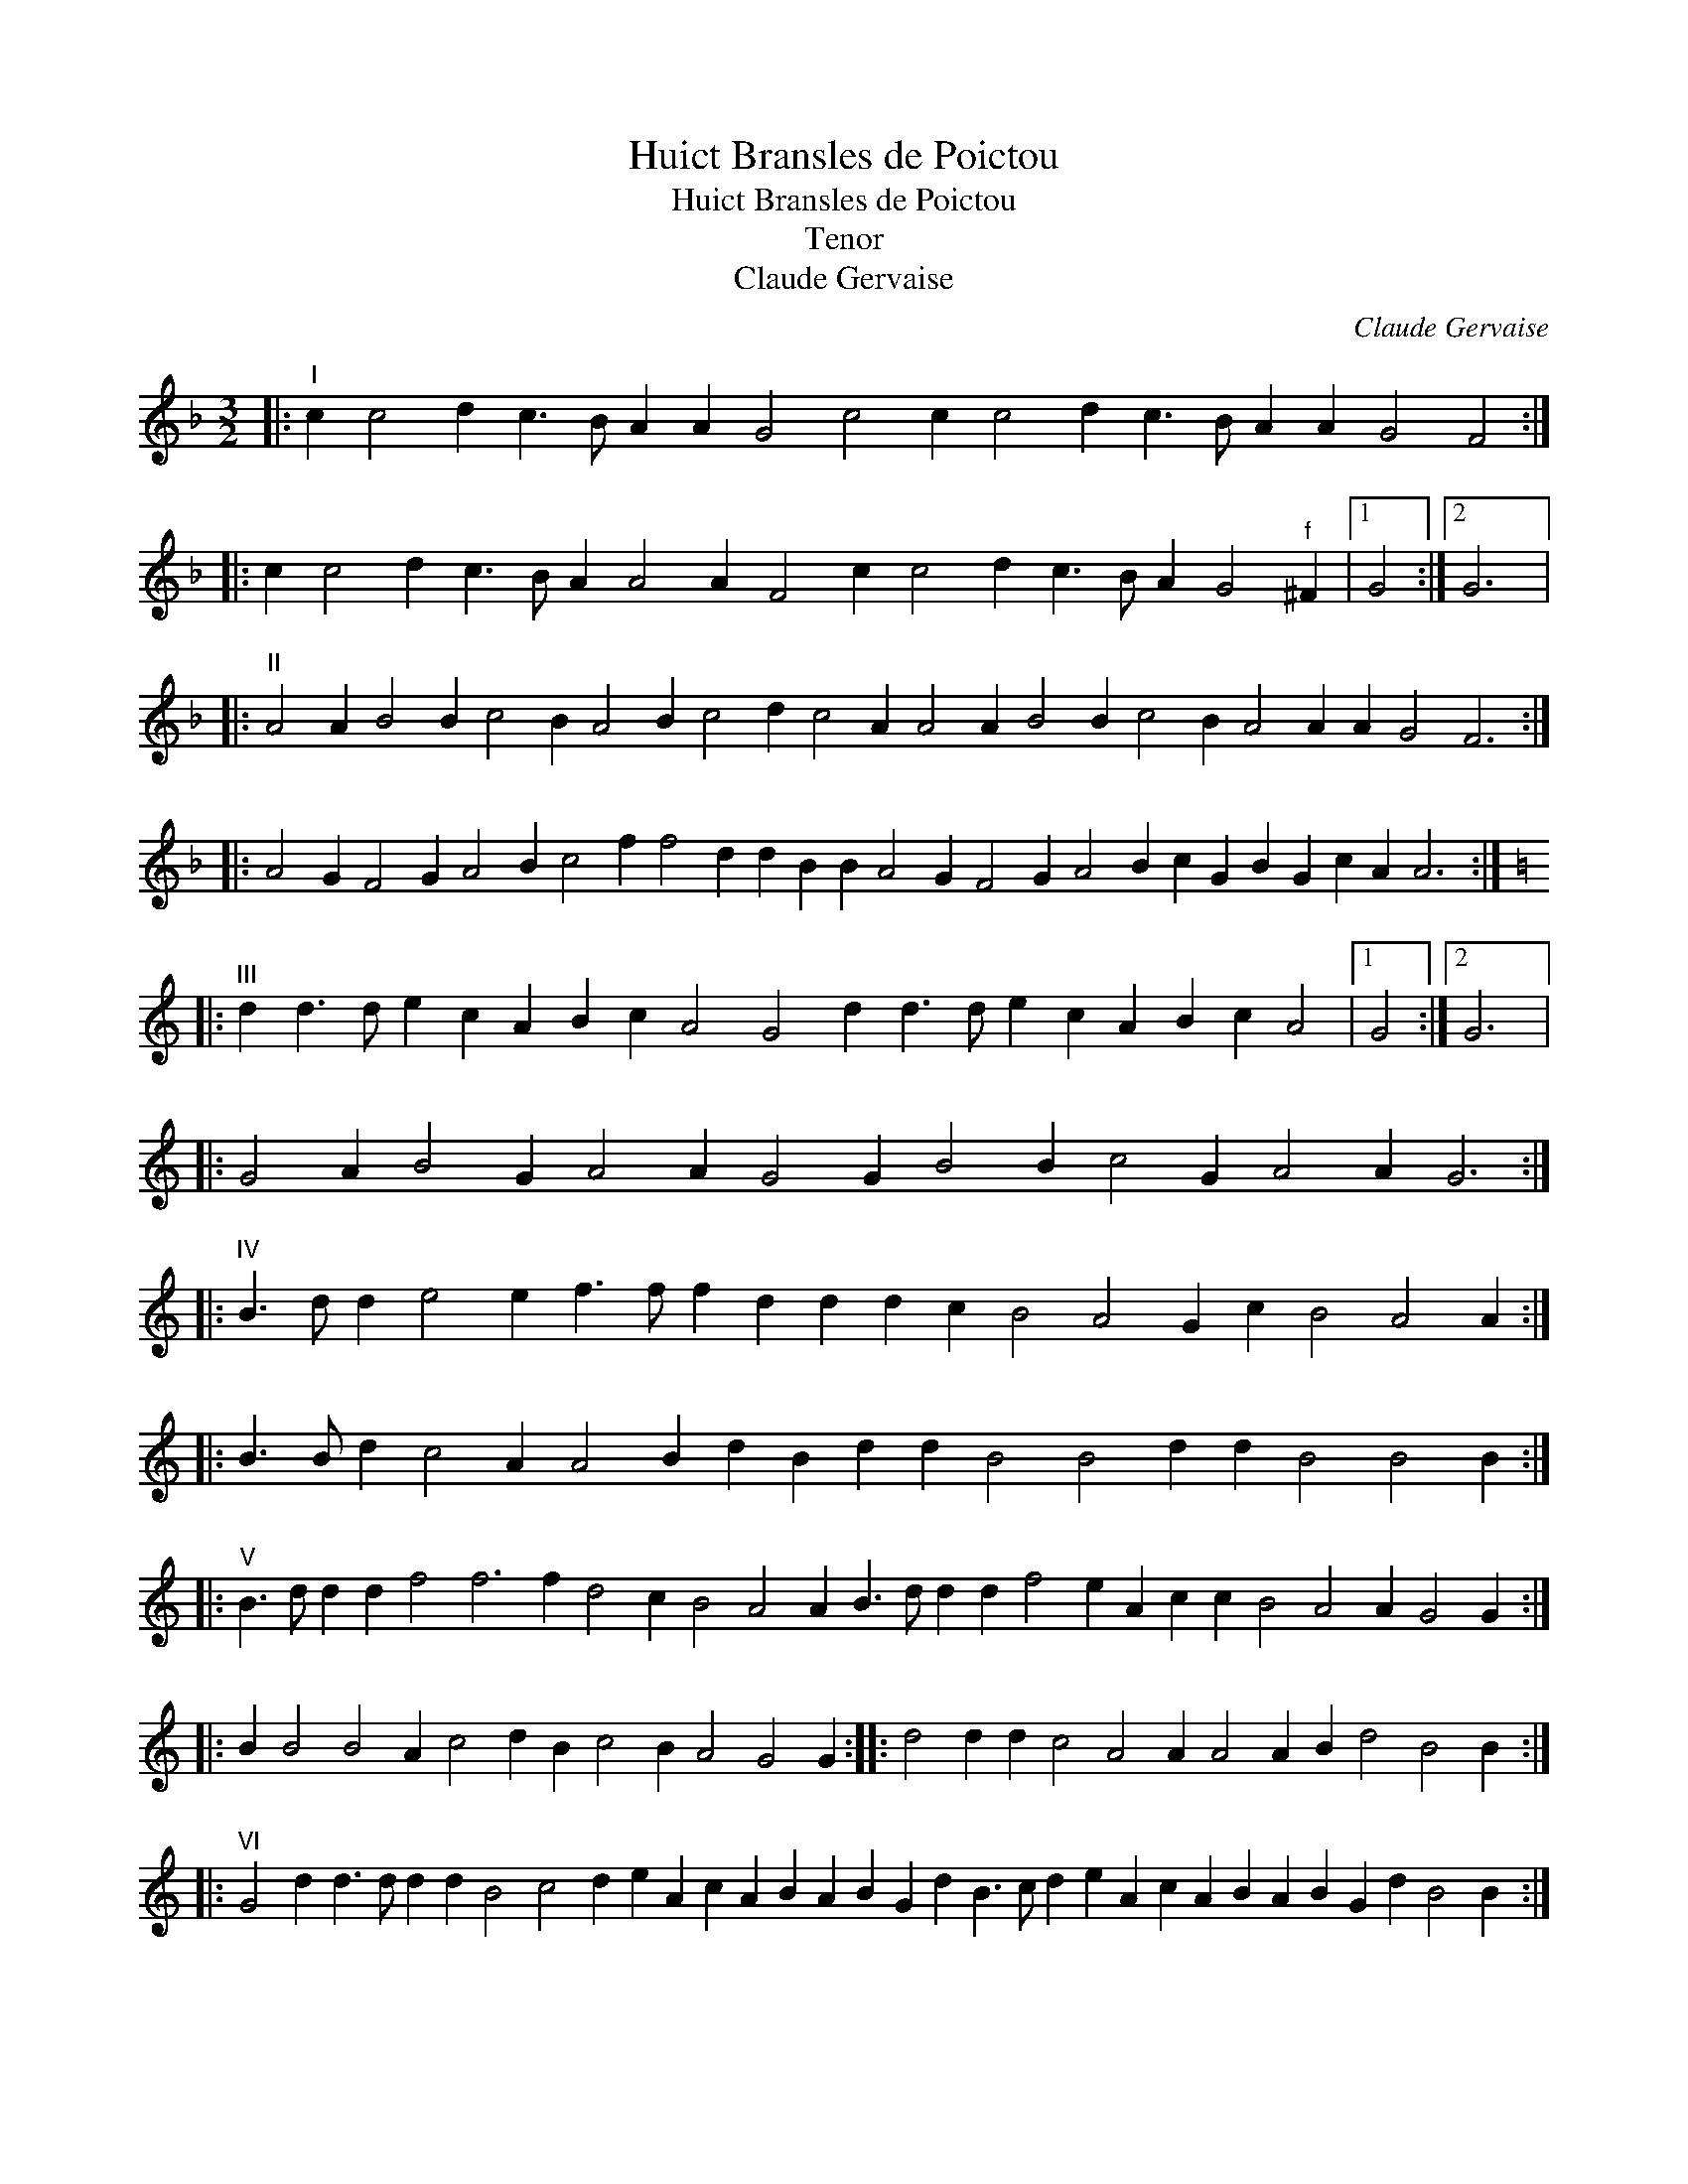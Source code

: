 X:1
T:Huict Bransles de Poictou
T:Huict Bransles de Poictou
T:Tenor
T:Claude Gervaise
C:Claude Gervaise
L:1/8
M:3/2
K:F
V:1 treble transpose=-12 
V:1
|:"^I" c2 c4 d2 c3 B A2 A2 G4 c4 c2 c4 d2 c3 B A2 A2 G4 F4 :: %1
 c2 c4 d2 c3 B A2 A4 A2 F4 c2 c4 d2 c3 B A2 G4"^f" ^F2 |1 G4 :|2 G6 |: %4
"^II" A4 A2 B4 B2 c4 B2 A4 B2 c4 d2 c4 A2 A4 A2 B4 B2 c4 B2 A4 A2 A2 G4 F6 :: %5
 A4 G2 F4 G2 A4 B2 c4 f2 f4 d2 d2 B2 B2 A4 G2 F4 G2 A4 B2 c2 G2 B2 G2 c2 A2 A6 :: %6
[K:C]"^III" d2 d3 d e2 c2 A2 B2 c2 A4 G4 d2 d3 d e2 c2 A2 B2 c2 A4 |1 G4 :|2 G6 |: %9
 G4 A2 B4 G2 A4 A2 G4 G2 B4 B2 c4 G2 A4 A2 G6 :: %10
"^IV" B3 d d2 e4 e2 f3 f f2 d2 d2 d2 c2 B4 A4 G2 c2 B4 A4 A2 :: %11
 B3 B d2 c4 A2 A4 B2 d2 B2 d2 d2 B4 B4 d2 d2 B4 B4 B2 :: %12
"^V" B3 d d2 d2 f4 f6 f2 d4 c2 B4 A4 A2 B3 d d2 d2 f4 e2 A2 c2 c2 B4 A4 A2 G4 G2 :: %13
 B2 B4 B4 A2 c4 d2 B2 c4 B2 A4 G4 G2 :: d4 d2 d2 c4 A4 A2 A4 A2 B2 d4 B4 B2 :: %15
"^VI" G4 d2 d3 d d2 d2 B4 c4 d2 e2 A2 c2 A2 B2 A2 B2 G2 d2 B3 c d2 e2 A2 c2 A2 B2 A2 B2 G2 d2 B4 B2 :: %16
 B4 d2 d3 d d2 d2 B4 c4 d2 c2 B2 c2 A4 B2 G2 d4 |1 B4 B2 :|2 B4 e2 |: %19
 d2 d2 B2 d2 B2 A2 B2 G2 d2 B4 A2 B2 d2 B2 d2 B2 A2 B2 G2 d2 |1 B4 e2 :|2 B4 |: %22
"^VII" B2 A6 d6 c4 d2 e4 c2 d4 d2 B4 B2 A6 d6 c4 d2 e4 c2 d4 d2 B4 :: %23
 B2 d4 c2 B4 B2 c4 A2 A4 A2 d4 d2 d4 B2 d4 c2 B4 B2 c4 A2 A4 A2 d2 e2 d2 |1 B4 :|2 B6 |: %26
"^VIII" B4 B2 A4 A2 B4 B2 G4 G2 G2 A4 B4 B2 B4 B2 A4 A2 B4 B2 G4 G2 G2 A4 B4 B2 :: %27
 B4 B2 d4 c2 B4 B2 B4 B2 d4 c2 B4 B2 :: B4 A2 B2"^f" ^c4 d4 d2 B4 A2 c2 B2 A2 G4 G2 :| %29

